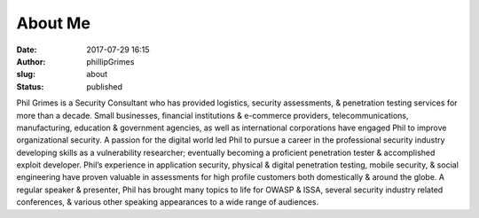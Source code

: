 About Me
########
:date: 2017-07-29 16:15
:author: phillipGrimes
:slug: about
:status: published

|image1|\ Phil Grimes is a Security Consultant who has provided logistics, security assessments, & penetration testing services for more than a decade. Small businesses, financial institutions & e-commerce providers, telecommunications, manufacturing, education & government agencies, as well as international corporations have engaged Phil to improve organizational security. A passion for the digital world led Phil to pursue a career in the professional security industry developing skills as a vulnerability researcher; eventually becoming a proficient penetration tester & accomplished exploit developer. Phil’s experience in application security, physical & digital penetration testing, mobile security, & social engineering have proven valuable in assessments for high profile customers both domestically & around the globe. A regular speaker & presenter, Phil has brought many topics to life for OWASP & ISSA, several security industry related conferences, & various other speaking appearances to a wide range of audiences.

.. |image1| image:: ../images/about_me/headshot_2019.jpeg
   :class: alignleft wp-image-13 size-medium
   :width: 300px
   :height: 300px
